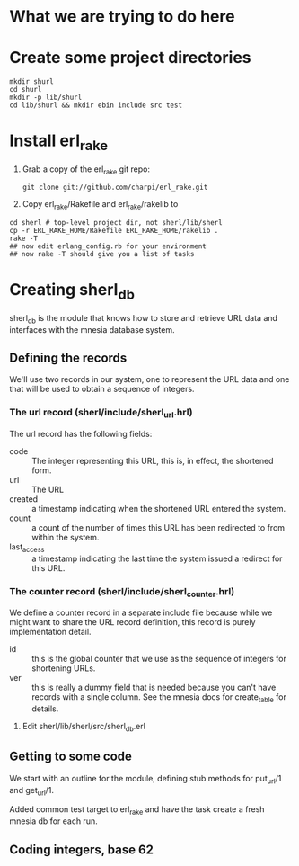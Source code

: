 * What we are trying to do here
* Create some project directories
#+BEGIN_SRC sh-mode
mkdir shurl
cd shurl
mkdir -p lib/shurl
cd lib/shurl && mkdir ebin include src test
#+END_SRC
* Install erl_rake

1. Grab a copy of the erl_rake git repo:
    : git clone git://github.com/charpi/erl_rake.git

2. Copy erl_rake/Rakefile and erl_rake/rakelib to

#+BEGIN_SRC sh-mode
cd sherl # top-level project dir, not sherl/lib/sherl
cp -r ERL_RAKE_HOME/Rakefile ERL_RAKE_HOME/rakelib .
rake -T
## now edit erlang_config.rb for your environment
## now rake -T should give you a list of tasks
#+END_SRC



* Creating sherl_db
sherl_db is the module that knows how to store and retrieve URL data
and interfaces with the mnesia database system.

** Defining the records
We'll use two records in our system, one to represent the URL data and
one that will be used to obtain a sequence of integers.
*** The url record (sherl/include/sherl_url.hrl)
The url record has the following fields:
- code :: The integer representing this URL, this is, in effect, the
  shortened form.
- url :: The URL
- created :: a timestamp indicating when the shortened URL entered the
  system.
- count :: a count of the number of times this URL has been redirected
  to from within the system.
- last_access :: a timestamp indicating the last time the system
  issued a redirect for this URL.
*** The counter record (sherl/include/sherl_counter.hrl)
We define a counter record in a separate include file because while we
might want to share the URL record definition, this record is purely
implementation detail.
- id :: this is the global counter that we use as the sequence of
  integers for shortening URLs.
- ver :: this is really a dummy field that is needed because you can't
  have records with a single column.  See the mnesia docs for
  create_table for details.


1. Edit sherl/lib/sherl/src/sherl_db.erl

** Getting to some code
We start with an outline for the module, defining stub methods for
put_url/1 and get_url/1.

Added common test target to erl_rake and have the task create a fresh
mnesia db for each run.
** Coding integers, base 62

